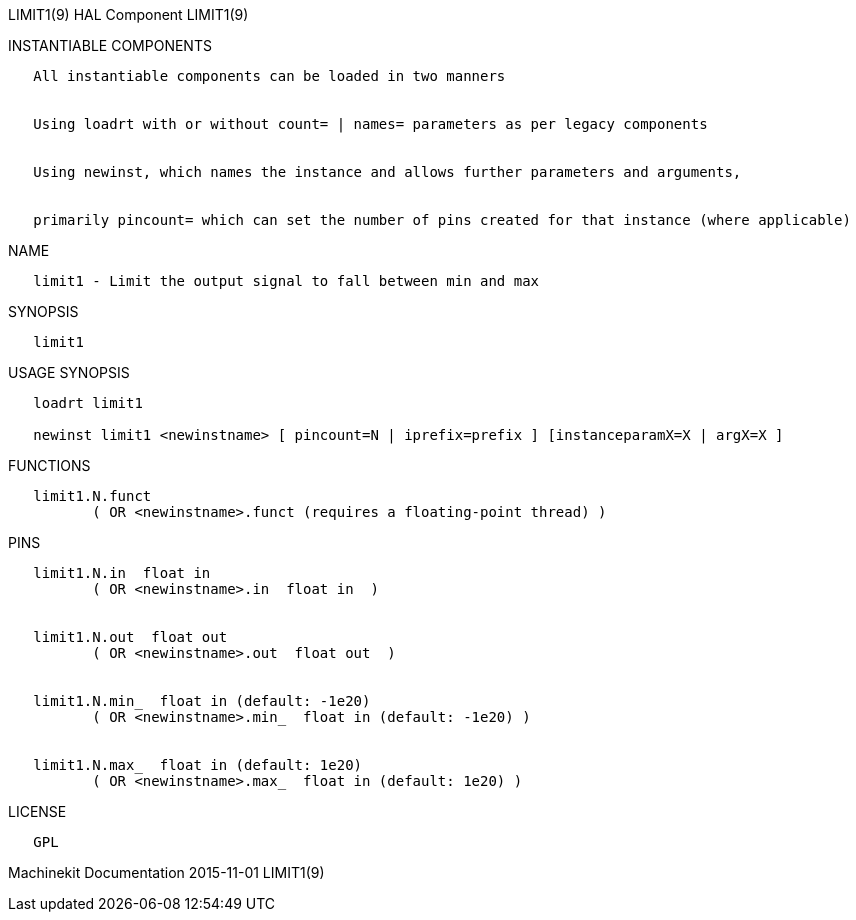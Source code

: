 LIMIT1(9) HAL Component LIMIT1(9)

INSTANTIABLE COMPONENTS

----------------------------------------------------------------------------------------------------
   All instantiable components can be loaded in two manners


   Using loadrt with or without count= | names= parameters as per legacy components


   Using newinst, which names the instance and allows further parameters and arguments,


   primarily pincount= which can set the number of pins created for that instance (where applicable)
----------------------------------------------------------------------------------------------------

NAME

---------------------------------------------------------------
   limit1 - Limit the output signal to fall between min and max
---------------------------------------------------------------

SYNOPSIS

---------
   limit1
---------

USAGE SYNOPSIS

--------------------------------------------------------------------------------------------
   loadrt limit1

   newinst limit1 <newinstname> [ pincount=N | iprefix=prefix ] [instanceparamX=X | argX=X ]
--------------------------------------------------------------------------------------------

FUNCTIONS

-----------------------------------------------------------------------
   limit1.N.funct
          ( OR <newinstname>.funct (requires a floating-point thread) )
-----------------------------------------------------------------------

PINS

--------------------------------------------------------------
   limit1.N.in  float in
          ( OR <newinstname>.in  float in  )


   limit1.N.out  float out
          ( OR <newinstname>.out  float out  )


   limit1.N.min_  float in (default: -1e20)
          ( OR <newinstname>.min_  float in (default: -1e20) )


   limit1.N.max_  float in (default: 1e20)
          ( OR <newinstname>.max_  float in (default: 1e20) )
--------------------------------------------------------------

LICENSE

------
   GPL
------

Machinekit Documentation 2015-11-01 LIMIT1(9)
